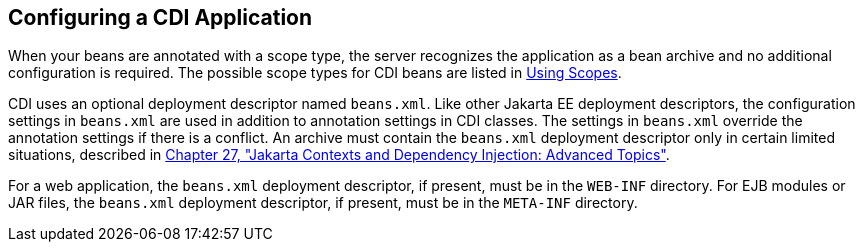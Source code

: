 [[GJBNZ]][[configuring-a-cdi-application]]

== Configuring a CDI Application

When your beans are annotated with a scope type, the server recognizes
the application as a bean archive and no additional configuration is
required. The possible scope types for CDI beans are listed in
link:#GJBBK[Using Scopes].

CDI uses an optional deployment descriptor named `beans.xml`. Like other
Jakarta EE deployment descriptors, the configuration settings in
`beans.xml` are used in addition to annotation settings in CDI classes.
The settings in `beans.xml` override the annotation settings if there is
a conflict. An archive must contain the `beans.xml` deployment
descriptor only in certain limited situations, described in
link:#GJEHI[Chapter 27, "Jakarta Contexts and Dependency Injection: Advanced Topics"].

For a web application, the `beans.xml` deployment descriptor, if
present, must be in the `WEB-INF` directory. For EJB modules or JAR
files, the `beans.xml` deployment descriptor, if present, must be in the
`META-INF` directory.

